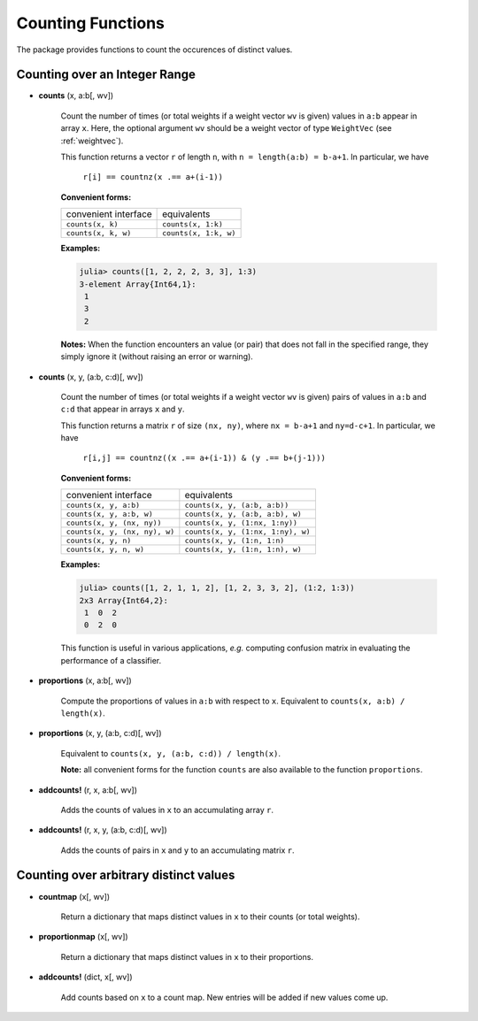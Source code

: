 Counting Functions
=====================

The package provides functions to count the occurences of distinct values.

Counting over an Integer Range
--------------------------------

- **counts** (x, a:b[, wv])

    Count the number of times (or total weights if a weight vector ``wv`` is given) values in ``a:b`` appear in array ``x``. Here, the optional argument ``wv`` should be a weight vector of type ``WeightVec`` (see :ref:`weightvec`).

    This function returns a vector ``r`` of length ``n``, with ``n = length(a:b) = b-a+1``. In particular, we have

        ``r[i] == countnz(x .== a+(i-1))``

    **Convenient forms:**

    =========================  ======================
      convenient interface      equivalents
    -------------------------  ----------------------
     ``counts(x, k)``           ``counts(x, 1:k)``
     ``counts(x, k, w)``        ``counts(x, 1:k, w)``
    =========================  ======================

    **Examples:**

    .. code-block:: julia

        julia> counts([1, 2, 2, 2, 3, 3], 1:3)
        3-element Array{Int64,1}:
         1
         3
         2

    **Notes:** When the function encounters an value (or pair) that does not fall in the specified range, they simply ignore it (without raising an error or warning).

- **counts** (x, y, (a:b, c:d)[, wv])

    Count the number of times (or total weights if a weight vector ``wv`` is given) pairs of values in ``a:b`` and ``c:d`` that appear in arrays ``x`` and ``y``.

    This function returns a matrix ``r`` of size ``(nx, ny)``, where ``nx = b-a+1`` and ``ny=d-c+1``. In particular, we have 

        ``r[i,j] == countnz((x .== a+(i-1)) & (y .== b+(j-1)))``

    **Convenient forms:**

    ==============================  ===================================
      convenient interface            equivalents
    ------------------------------  -----------------------------------
    ``counts(x, y, a:b)``           ``counts(x, y, (a:b, a:b))``
    ``counts(x, y, a:b, w)``        ``counts(x, y, (a:b, a:b), w)``
    ``counts(x, y, (nx, ny))``      ``counts(x, y, (1:nx, 1:ny))``
    ``counts(x, y, (nx, ny), w)``   ``counts(x, y, (1:nx, 1:ny), w)``
    ``counts(x, y, n)``             ``counts(x, y, (1:n, 1:n)``
    ``counts(x, y, n, w)``          ``counts(x, y, (1:n, 1:n), w)``
    ==============================  ===================================

    **Examples:**

    .. code-block:: julia

        julia> counts([1, 2, 1, 1, 2], [1, 2, 3, 3, 2], (1:2, 1:3))  
        2x3 Array{Int64,2}:
         1  0  2
         0  2  0
        
    This function is useful in various applications, *e.g.* computing confusion matrix in evaluating the performance of a classifier.

- **proportions** (x, a:b[, wv])  

    Compute the proportions of values in ``a:b`` with respect to ``x``. Equivalent to ``counts(x, a:b) / length(x)``. 

- **proportions** (x, y, (a:b, c:d)[, wv])

    Equivalent to ``counts(x, y, (a:b, c:d)) / length(x)``.

    **Note:** all convenient forms for the function ``counts`` are also available to the function ``proportions``.  

- **addcounts!** (r, x, a:b[, wv])

    Adds the counts of values in ``x`` to an accumulating array ``r``.

- **addcounts!** (r, x, y, (a:b, c:d)[, wv])

    Adds the counts of pairs in ``x`` and ``y`` to an accumulating matrix ``r``.  


Counting over arbitrary distinct values
---------------------------------------- 

- **countmap** (x[, wv])

    Return a dictionary that maps distinct values in ``x`` to their counts (or total weights).

- **proportionmap** (x[, wv])

    Return a dictionary that maps distinct values in ``x`` to their proportions. 

- **addcounts!** (dict, x[, wv])

    Add counts based on ``x`` to a count map. New entries will be added if new values come up.


